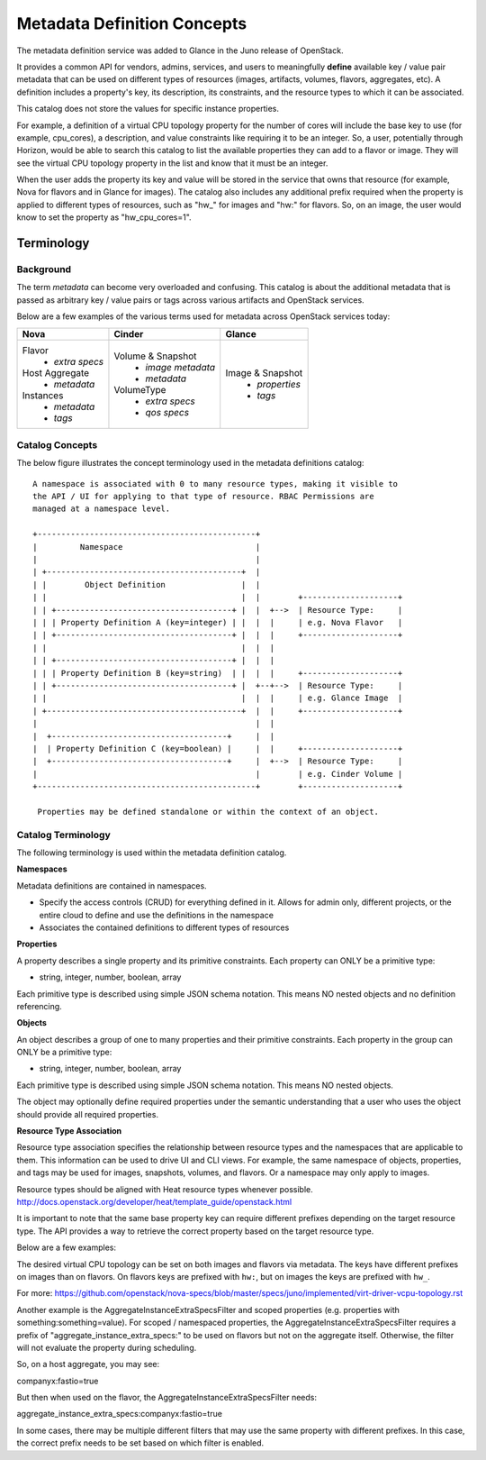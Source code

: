 ..
      Copyright (c) 2014 Hewlett-Packard Development Company, L.P.
      All Rights Reserved.

      Licensed under the Apache License, Version 2.0 (the "License"); you may
      not use this file except in compliance with the License. You may obtain
      a copy of the License at

          http://www.apache.org/licenses/LICENSE-2.0

      Unless required by applicable law or agreed to in writing, software
      distributed under the License is distributed on an "AS IS" BASIS, WITHOUT
      WARRANTIES OR CONDITIONS OF ANY KIND, either express or implied. See the
      License for the specific language governing permissions and limitations
      under the License.

Metadata Definition Concepts
============================

The metadata definition service was added to Glance in the Juno release of
OpenStack.

It provides a common API for vendors, admins, services, and users to
meaningfully **define** available key / value pair metadata that
can be used on different types of resources (images, artifacts, volumes,
flavors, aggregates, etc). A definition includes a property's key,
its description, its constraints, and the resource types to which it can be
associated.

This catalog does not store the values for specific instance properties.

For example, a definition of a virtual CPU topology property for the number of
cores will include the base key to use (for example, cpu_cores), a description,
and value constraints like requiring it to be an integer. So, a user,
potentially through Horizon, would be able to search this catalog to list the
available properties they can add to a flavor or image. They will see the
virtual CPU topology property in the list and know that it must be an integer.

When the user adds the property its key and value will be stored in the
service that owns that resource (for example, Nova for flavors and in Glance
for images). The catalog also includes any additional prefix required when
the property is applied to different types of resources, such as "hw_" for
images and "hw:" for flavors.  So, on an image, the user would know to set the
property as "hw_cpu_cores=1".

Terminology
-----------

Background
~~~~~~~~~~
The term *metadata* can become very overloaded and confusing.  This
catalog is about the additional metadata that is passed as arbitrary
key / value pairs or tags across various artifacts and OpenStack services.

Below are a few examples of the various terms used for metadata across
OpenStack services today:

+-------------------------+---------------------------+----------------------+
|  Nova                   | Cinder                    | Glance               |
+=========================+===========================+======================+
| Flavor                  | Volume & Snapshot         | Image & Snapshot     |
|  + *extra specs*        |  + *image metadata*       |  + *properties*      |
| Host Aggregate          |  + *metadata*             |  + *tags*            |
|  + *metadata*           | VolumeType                |                      |
| Instances               |  + *extra specs*          |                      |
|  + *metadata*           |  + *qos specs*            |                      |
|  + *tags*               |                           |                      |
+-------------------------+---------------------------+----------------------+

Catalog Concepts
~~~~~~~~~~~~~~~~

The below figure illustrates the concept terminology used in the metadata
definitions catalog::

 A namespace is associated with 0 to many resource types, making it visible to
 the API / UI for applying to that type of resource. RBAC Permissions are
 managed at a namespace level.

 +----------------------------------------------+
 |         Namespace                            |
 |                                              |
 | +-----------------------------------------+  |
 | |        Object Definition                |  |
 | |                                         |  |        +--------------------+
 | | +-------------------------------------+ |  |  +-->  | Resource Type:     |
 | | | Property Definition A (key=integer) | |  |  |     | e.g. Nova Flavor   |
 | | +-------------------------------------+ |  |  |     +--------------------+
 | |                                         |  |  |
 | | +-------------------------------------+ |  |  |
 | | | Property Definition B (key=string)  | |  |  |     +--------------------+
 | | +-------------------------------------+ |  +--+-->  | Resource Type:     |
 | |                                         |  |  |     | e.g. Glance Image  |
 | +-----------------------------------------+  |  |     +--------------------+
 |                                              |  |
 |  +-------------------------------------+     |  |
 |  | Property Definition C (key=boolean) |     |  |     +--------------------+
 |  +-------------------------------------+     |  +-->  | Resource Type:     |
 |                                              |        | e.g. Cinder Volume |
 +----------------------------------------------+        +--------------------+

  Properties may be defined standalone or within the context of an object.


Catalog Terminology
~~~~~~~~~~~~~~~~~~~

The following terminology is used within the metadata definition catalog.

**Namespaces**

Metadata definitions are contained in namespaces.

- Specify the access controls (CRUD) for everything defined in it. Allows for
  admin only, different projects, or the entire cloud to define and use the
  definitions in the namespace
- Associates the contained definitions to different types of resources

**Properties**

A property describes a single property and its primitive constraints. Each
property can ONLY be a primitive type:

* string, integer, number, boolean, array

Each primitive type is described using simple JSON schema notation. This
means NO nested objects and no definition referencing.

**Objects**

An object describes a group of one to many properties and their primitive
constraints. Each property in the group can ONLY be a primitive type:

* string, integer, number, boolean, array

Each primitive type is described using simple JSON schema notation. This
means NO nested objects.

The object may optionally define required properties under the semantic
understanding that a user who uses the object should provide all required
properties.

**Resource Type Association**

Resource type association specifies the relationship between resource
types and the namespaces that are applicable to them. This information can be
used to drive UI and CLI views. For example, the same namespace of
objects, properties, and tags may be used for images, snapshots, volumes, and
flavors. Or a namespace may only apply to images.

Resource types should be aligned with Heat resource types whenever possible.
http://docs.openstack.org/developer/heat/template_guide/openstack.html

It is important to note that the same base property key can require different
prefixes depending on the target resource type. The API provides a way to
retrieve the correct property based on the target resource type.

Below are a few examples:

The desired virtual CPU topology can be set on both images and flavors
via metadata. The keys have different prefixes on images than on flavors.
On flavors keys are prefixed with ``hw:``, but on images the keys are prefixed
with ``hw_``.

For more: https://github.com/openstack/nova-specs/blob/master/specs/juno/implemented/virt-driver-vcpu-topology.rst

Another example is the AggregateInstanceExtraSpecsFilter and scoped properties
(e.g. properties with something:something=value). For scoped / namespaced
properties, the AggregateInstanceExtraSpecsFilter requires a prefix of
"aggregate_instance_extra_specs:" to be used on flavors but not on the
aggregate itself. Otherwise, the filter will not evaluate the property during
scheduling.

So, on a host aggregate, you may see:

companyx:fastio=true

But then when used on the flavor, the AggregateInstanceExtraSpecsFilter needs:

aggregate_instance_extra_specs:companyx:fastio=true

In some cases, there may be multiple different filters that may use
the same property with different prefixes. In this case, the correct prefix
needs to be set based on which filter is enabled.


